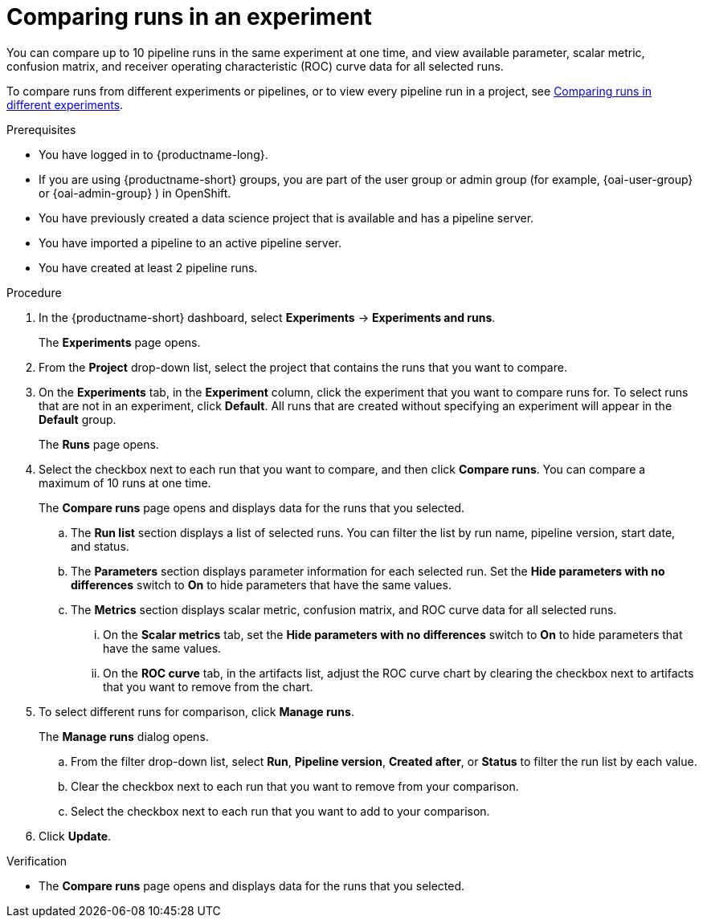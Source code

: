 :_module-type: PROCEDURE

[id='comparing-runs-in-an-experiment_{context}']
= Comparing runs in an experiment

[role='_abstract']
You can compare up to 10 pipeline runs in the same experiment at one time, and view available parameter, scalar metric, confusion matrix, and receiver operating characteristic (ROC) curve data for all selected runs.

ifndef::upstream[]
To compare runs from different experiments or pipelines, or to view every pipeline run in a project, see link:{rhoaidocshome}{default-format-url}/working_with_data_science_pipelines/managing-pipeline-experiments_ds-pipelines#comparing-runs-in-different-experiments_ds-pipelines[Comparing runs in different experiments].
endif::[]
ifdef::upstream[]
To compare runs from different experiments or pipelines, or to view every pipeline run in a project, see link:{odhdocshome}/working-with-data-science-pipelines/#comparing-runs-in-different-experiments_ds-pipelines[Comparing runs in different experiments].
endif::[]

.Prerequisites
* You have logged in to {productname-long}.
ifdef::upstream[]
* If you are using {productname-short} groups, you are part of the user group or admin group (for example, {odh-user-group} or {odh-admin-group}) in OpenShift.
endif::[]
ifndef::upstream[]
* If you are using {productname-short} groups, you are part of the user group or admin group (for example, {oai-user-group} or {oai-admin-group} ) in OpenShift.
endif::[]
* You have previously created a data science project that is available and has a pipeline server.
* You have imported a pipeline to an active pipeline server.
* You have created at least 2 pipeline runs.

.Procedure
. In the {productname-short} dashboard, select *Experiments* -> *Experiments and runs*.
+ 
The *Experiments* page opens.
. From the *Project* drop-down list, select the project that contains the runs that you want to compare.
. On the *Experiments* tab, in the *Experiment* column, click the experiment that you want to compare runs for. To select runs that are not in an experiment, click *Default*. All runs that are created without specifying an experiment will appear in the *Default* group.
+
The *Runs* page opens.
. Select the checkbox next to each run that you want to compare, and then click *Compare runs*. You can compare a maximum of 10 runs at one time.
+ 
The *Compare runs* page opens and displays data for the runs that you selected.
+
.. The *Run list* section displays a list of selected runs. You can filter the list by run name, pipeline version, start date, and status.
.. The *Parameters* section displays parameter information for each selected run. Set the *Hide parameters with no differences* switch to *On* to hide parameters that have the same values.
.. The *Metrics* section displays scalar metric, confusion matrix, and ROC curve data for all selected runs.
... On the *Scalar metrics* tab, set the *Hide parameters with no differences* switch to *On* to hide parameters that have the same values.
... On the *ROC curve* tab, in the artifacts list, adjust the ROC curve chart by clearing the checkbox next to artifacts that you want to remove from the chart.
. To select different runs for comparison, click *Manage runs*.
+ 
The *Manage runs* dialog opens.
+
.. From the filter drop-down list, select *Run*, *Pipeline version*, *Created after*, or *Status* to filter the run list by each value.
.. Clear the checkbox next to each run that you want to remove from your comparison.
.. Select the checkbox next to each run that you want to add to your comparison.
. Click *Update*.

.Verification
* The *Compare runs* page opens and displays data for the runs that you selected.

